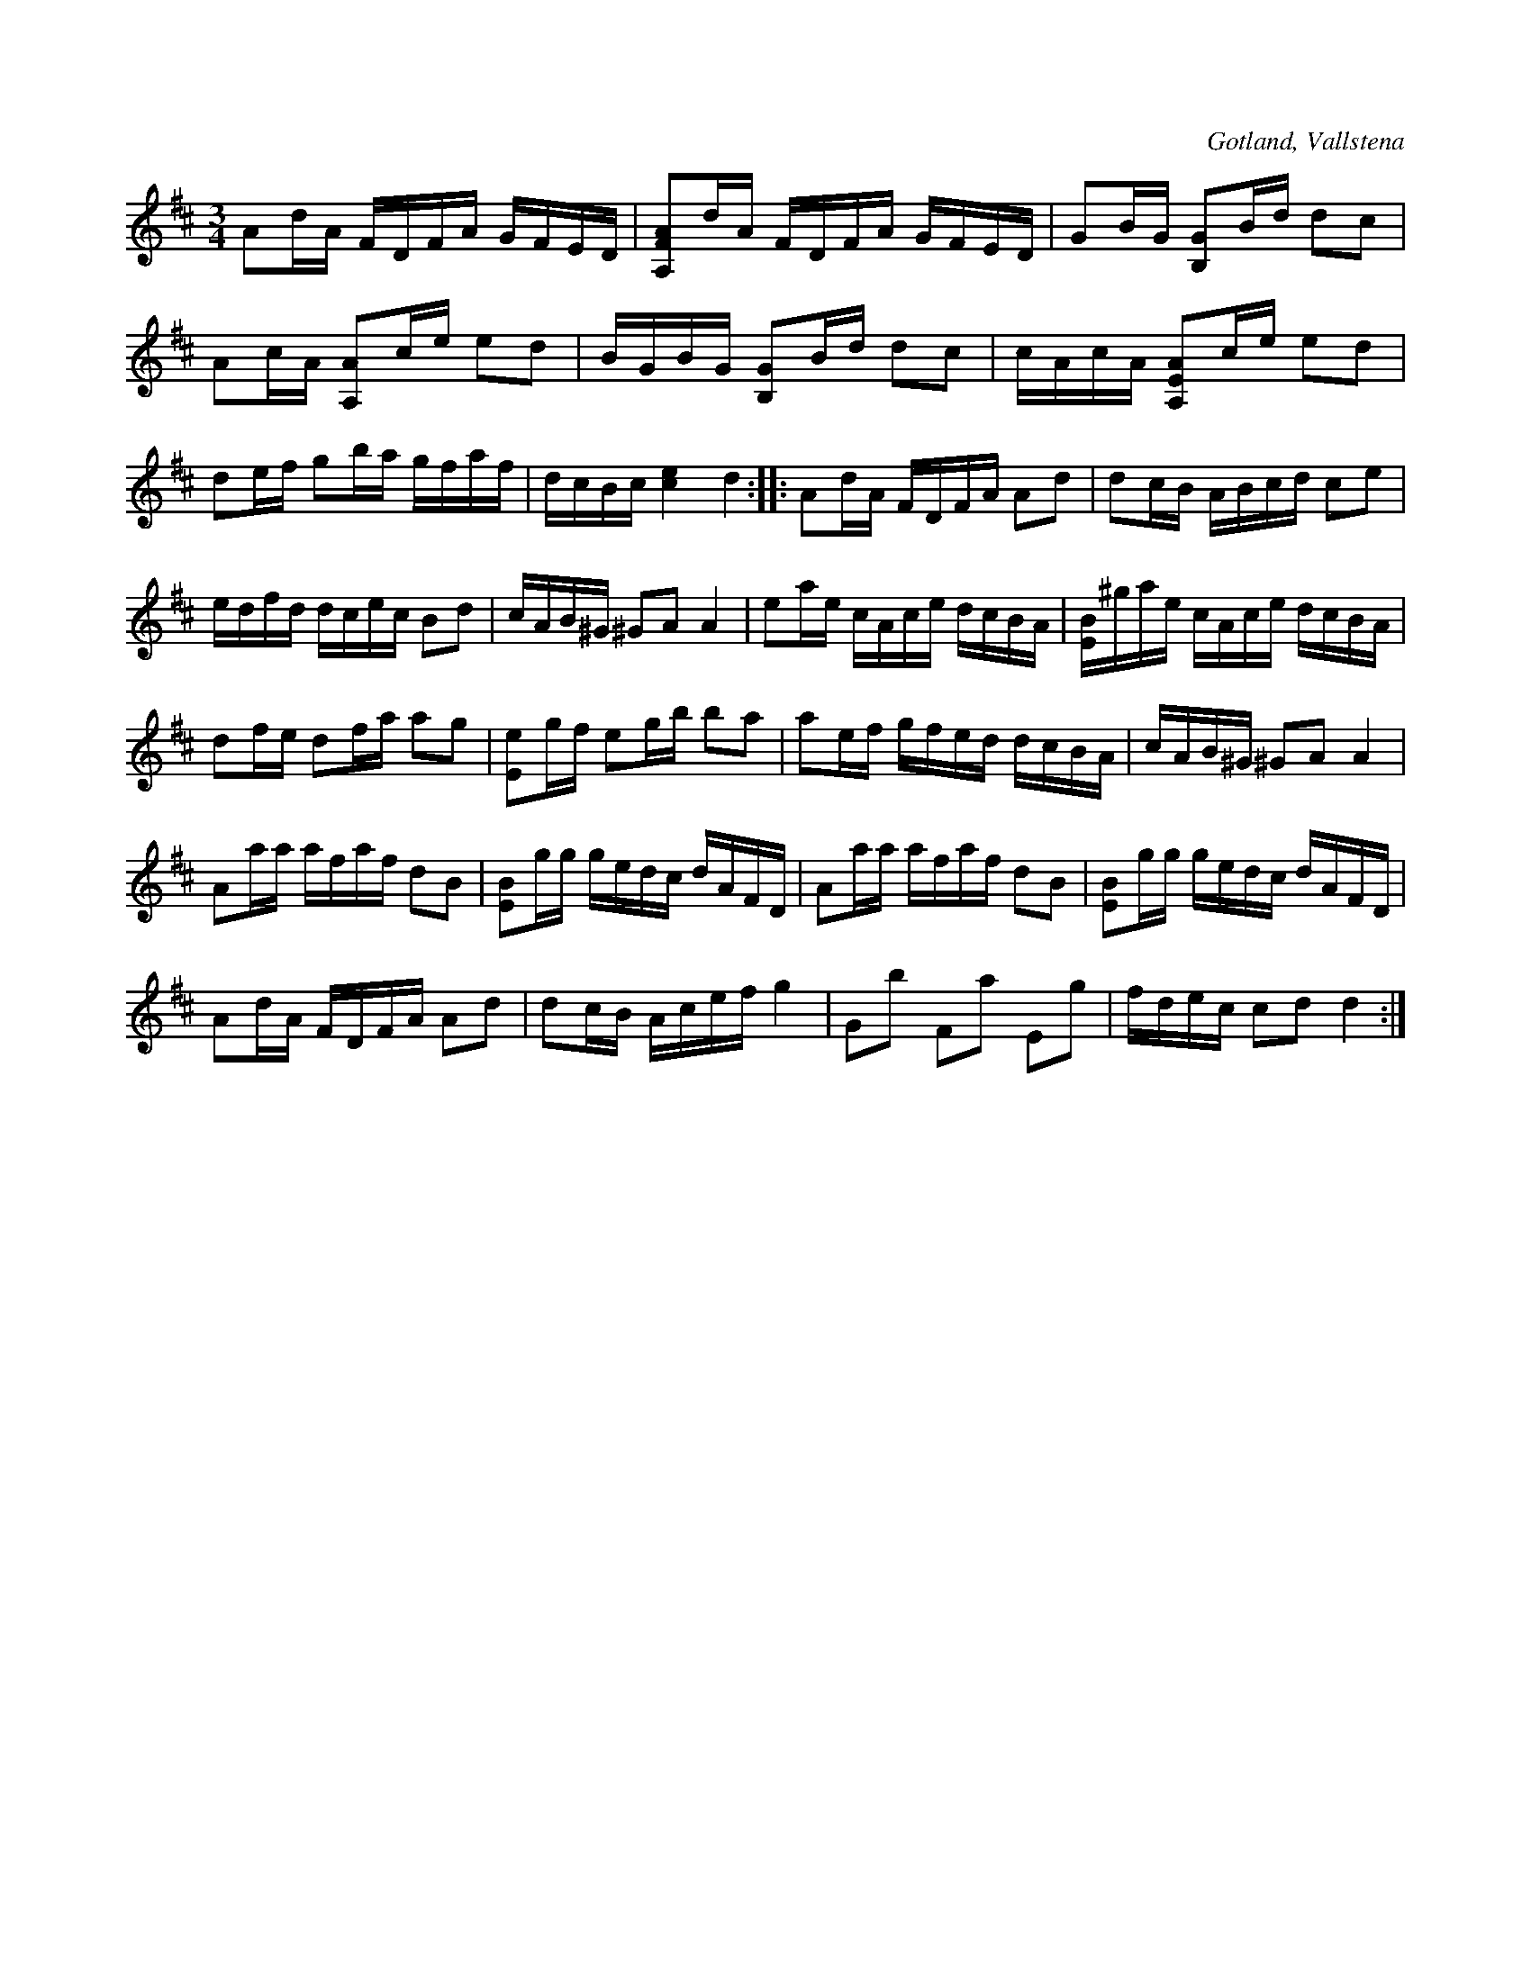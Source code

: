X:331
T:
R:polska
S:Efter klockaren Veström i Vallstena.
O:Gotland, Vallstena
M:3/4
L:1/16
K:D
A2dA FDFA GFED|[A,FA]2dA FDFA GFED|G2BG [B,G]2Bd d2c2|
A2cA [A,A]2ce e2d2|BGBG [B,G]2Bd d2c2|cAcA [A,EA]2ce e2d2|
d2ef g2ba gfaf|dcBc [ce]4 d4::A2dA FDFA A2d2|d2cB ABcd c2e2|
edfd dcec B2d2|cAB^G ^G2A2 A4|e2ae cAce dcBA|[EB]^gae cAce dcBA|
d2fe d2fa a2g2|[Ee]2gf e2gb b2a2|a2ef gfed dcBA|cAB^G ^G2A2 A4|
A2aa afaf d2B2|[EB]2gg gedc dAFD|A2aa afaf d2B2|[EB]2gg gedc dAFD|
A2dA FDFA A2d2|d2cB Acef g4|G2b2 F2a2 E2g2|fdec c2d2 d4:|

